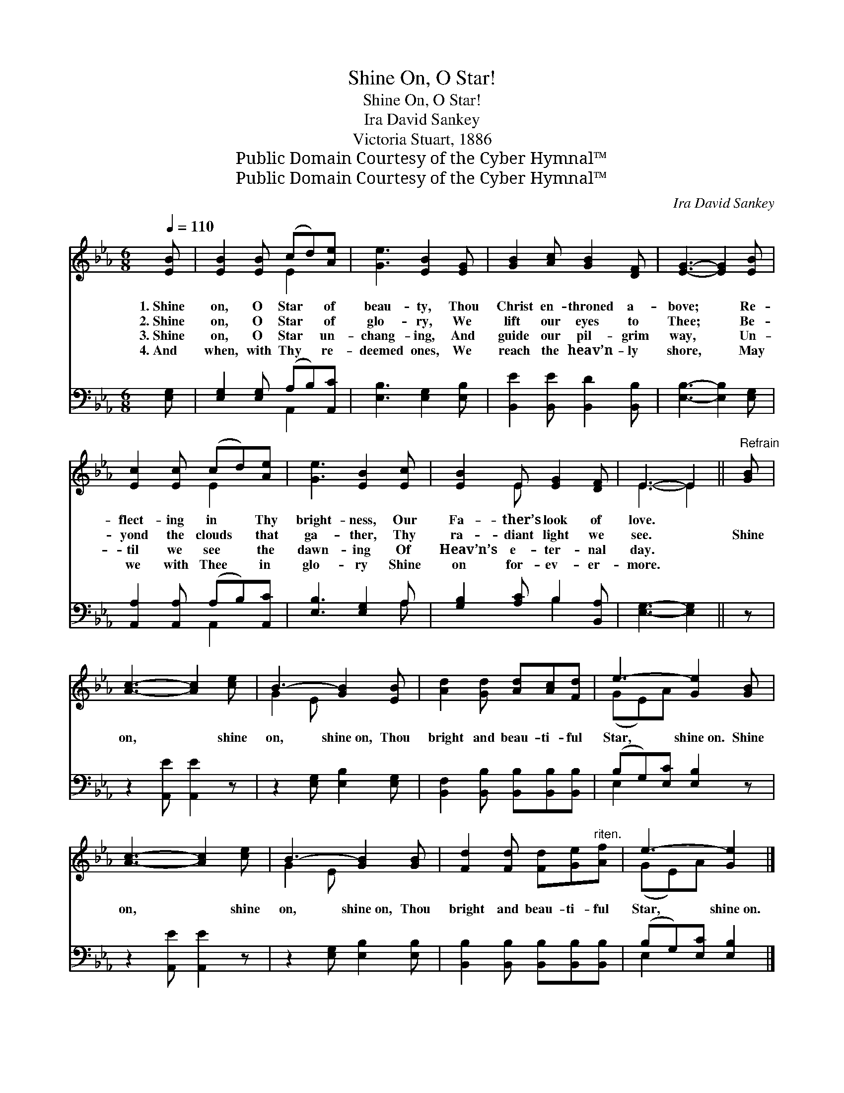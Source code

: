 X:1
T:Shine On, O Star!
T:Shine On, O Star!
T:Ira David Sankey
T:Victoria Stuart, 1886
T:Public Domain Courtesy of the Cyber Hymnal™
T:Public Domain Courtesy of the Cyber Hymnal™
C:Ira David Sankey
Z:Public Domain
Z:Courtesy of the Cyber Hymnal™
%%score ( 1 2 ) ( 3 4 )
L:1/8
Q:1/4=110
M:6/8
K:Eb
V:1 treble 
V:2 treble 
V:3 bass 
V:4 bass 
V:1
 [EB] | [EB]2 [EB] (cd)[Ae] | [Ge]3 [EB]2 [EG] | [GB]2 [Ac] [GB]2 [DF] | [EG]3- [EG]2 [EB] | %5
w: 1.~Shine|on, O Star * of|beau- ty, Thou|Christ en- throned a-|bove; * Re-|
w: 2.~Shine|on, O Star * of|glo- ry, We|lift our eyes to|Thee; * Be-|
w: 3.~Shine|on, O Star * un-|chang- ing, And|guide our pil- grim|way, * Un-|
w: 4.~And|when, with Thy * re-|deemed ones, We|reach the heav’n- ly|shore, * May|
 [Ec]2 [Ec] (cd)[Ae] | [Ge]3 [EB]2 [Ec] | [EB]2 E [EG]2 [DF] | E3- E2 ||"^Refrain" [GB] | %10
w: flect- ing in * Thy|bright- ness, Our|Fa- ther’s look of|love. *||
w: yond the clouds * that|ga- ther, Thy|ra- diant light we|see. *|Shine|
w: til we see * the|dawn- ing Of|Heav’n’s e- ter- nal|day. *||
w: we with Thee * in|glo- ry Shine|on for- ev- er-|more. *||
 [Ac]3- [Ac]2 [ce] | B3- [GB]2 [EB] | [Ad]2 [Gd] [Ad][Ac][Fd] | e3- [Ge]2 [GB] | %14
w: ||||
w: on, * shine|on, shine~on, Thou|bright and beau- ti- ful|Star, shine~on. Shine|
w: ||||
w: ||||
 [Ac]3- [Ac]2 [ce] | B3- [GB]2 [GB] | [Fd]2 [Fd] [Fd][Ge]"^riten."[Af] | e3- [Ge]2 |] %18
w: ||||
w: on, * shine|on, shine~on, Thou|bright and beau- ti- ful|Star, shine~on.|
w: ||||
w: ||||
V:2
 x | x3 E2 x | x6 | x6 | x6 | x3 E2 x | x6 | x2 E x3 | E3- E2 || x | x6 | G2 E x3 | x6 | (GE)A x3 | %14
 x6 | G2 E x3 | x6 | (GE)A x2 |] %18
V:3
 [E,G,] | [E,G,]2 [E,G,] (A,B,)[A,,C] | [E,B,]3 [E,G,]2 [E,B,] | [B,,E]2 [B,,E] [B,,D]2 [B,,B,] | %4
 [E,B,]3- [E,B,]2 [E,G,] | [A,,A,]2 [A,,A,] (A,B,)[A,,C] | [E,B,]3 [E,G,]2 A, | %7
 [G,B,]2 [A,C] B,2 [B,,A,] | [E,G,]3- [E,G,]2 || z | z2 [A,,E] [A,,E]2 z | %11
 z2 [E,G,] [E,B,]2 [E,G,] | [B,,F,]2 [B,,B,] [B,,B,][B,,B,][B,,B,] | (B,G,)[E,C] [E,B,]2 z | %14
 z2 [A,,E] [A,,E]2 z | z2 [E,G,] [E,B,]2 [E,B,] | [B,,B,]2 [B,,B,] [B,,B,][B,,B,][B,,B,] | %17
 (B,G,)[E,C] [E,B,]2 |] %18
V:4
 x | x3 A,,2 x | x6 | x6 | x6 | x3 A,,2 x | x5 A, | x3 B,2 x | x5 || x | x6 | x6 | x6 | E,2 x4 | %14
 x6 | x6 | x6 | E,2 x3 |] %18

